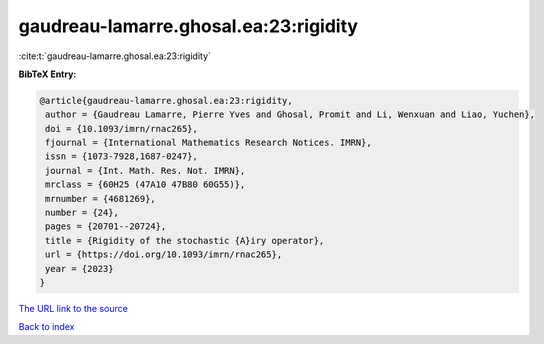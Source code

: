 gaudreau-lamarre.ghosal.ea:23:rigidity
======================================

:cite:t:`gaudreau-lamarre.ghosal.ea:23:rigidity`

**BibTeX Entry:**

.. code-block:: bibtex

   @article{gaudreau-lamarre.ghosal.ea:23:rigidity,
    author = {Gaudreau Lamarre, Pierre Yves and Ghosal, Promit and Li, Wenxuan and Liao, Yuchen},
    doi = {10.1093/imrn/rnac265},
    fjournal = {International Mathematics Research Notices. IMRN},
    issn = {1073-7928,1687-0247},
    journal = {Int. Math. Res. Not. IMRN},
    mrclass = {60H25 (47A10 47B80 60G55)},
    mrnumber = {4681269},
    number = {24},
    pages = {20701--20724},
    title = {Rigidity of the stochastic {A}iry operator},
    url = {https://doi.org/10.1093/imrn/rnac265},
    year = {2023}
   }
`The URL link to the source <ttps://doi.org/10.1093/imrn/rnac265}>`_


`Back to index <../By-Cite-Keys.html>`_
